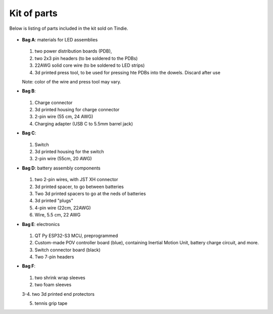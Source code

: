 Kit of parts
============
Below is listing of parts included in the kit sold on Tindie.

.. figure:: images/kit-full.jpg
    :alt: Kit of parts
    :width: 80%

* **Bag A**: materials for LED assemblies

  .. figure:: images/kit-bagA-annotated.jpg
      :alt: Kit of parts
      :width: 80%

  1. two power distribution boards (PDB),

  2. two  2x3 pin headers (to be soldered to the PDBs)

  3. 22AWG solid core wire (to be soldered to LED strips)

  4.  3d printed press tool, to be used for pressing hte PDBs into the dowels. Discard after use

  Note: color of the wire and press tool may vary. 

* **Bag B**:

  .. figure:: images/kit-bagB-annotated.png
      :alt: Kit of parts, bag B
      :width: 60%

  1. Charge connector

  2. 3d printed housing for charge connector

  3. 2-pin wire (55 cm, 24 AWG)

  4. Charging adapter (USB C to 5.5mm barrel jack)


* **Bag C**:

  .. figure:: images/kit-bagC-annotated.png
      :alt: Kit of parts, bag C
      :width: 60%

  1. Switch

  2. 3d printed housing for the switch

  3. 2-pin wire (55cm, 20 AWG)

* **Bag D**: battery assembly components


  .. figure:: images/kit-bagD-annotated.png
      :alt: Kit of parts, bag D
      :width: 60%


  1. two 2-pin wires, with JST XH connector

  2.  3d printed spacer, to go between batteries

  3. Two 3d printed spacers to go at the neds of batteries

  4. 3d printed "plugs"

  5. 4-pin wire (22cm, 22AWG)

  6. Wire,  5.5 cm, 22 AWG

* **Bag E**: electronics


  .. figure:: images/kit-bagE-annotated.png
      :alt: Kit of parts, bag E
      :width: 60%


  1. QT Py ESP32-S3 MCU, preprogrammed

  2. Custom-made POV controller board (blue), containing Inertial Motion Unit, battery
     charge circuit, and more.

  3. Switch  connector board (black)

  4. Two 7-pin headers


* **Bag F**:

  .. figure:: images/kit-bagF-annotated.png
      :alt: Kit of parts, bag F
      :width: 60%

  1.  two shrink wrap sleeves

  2. two foam sleeves

  3-4.  two 3d printed end protectors


  5. tennis grip tape
